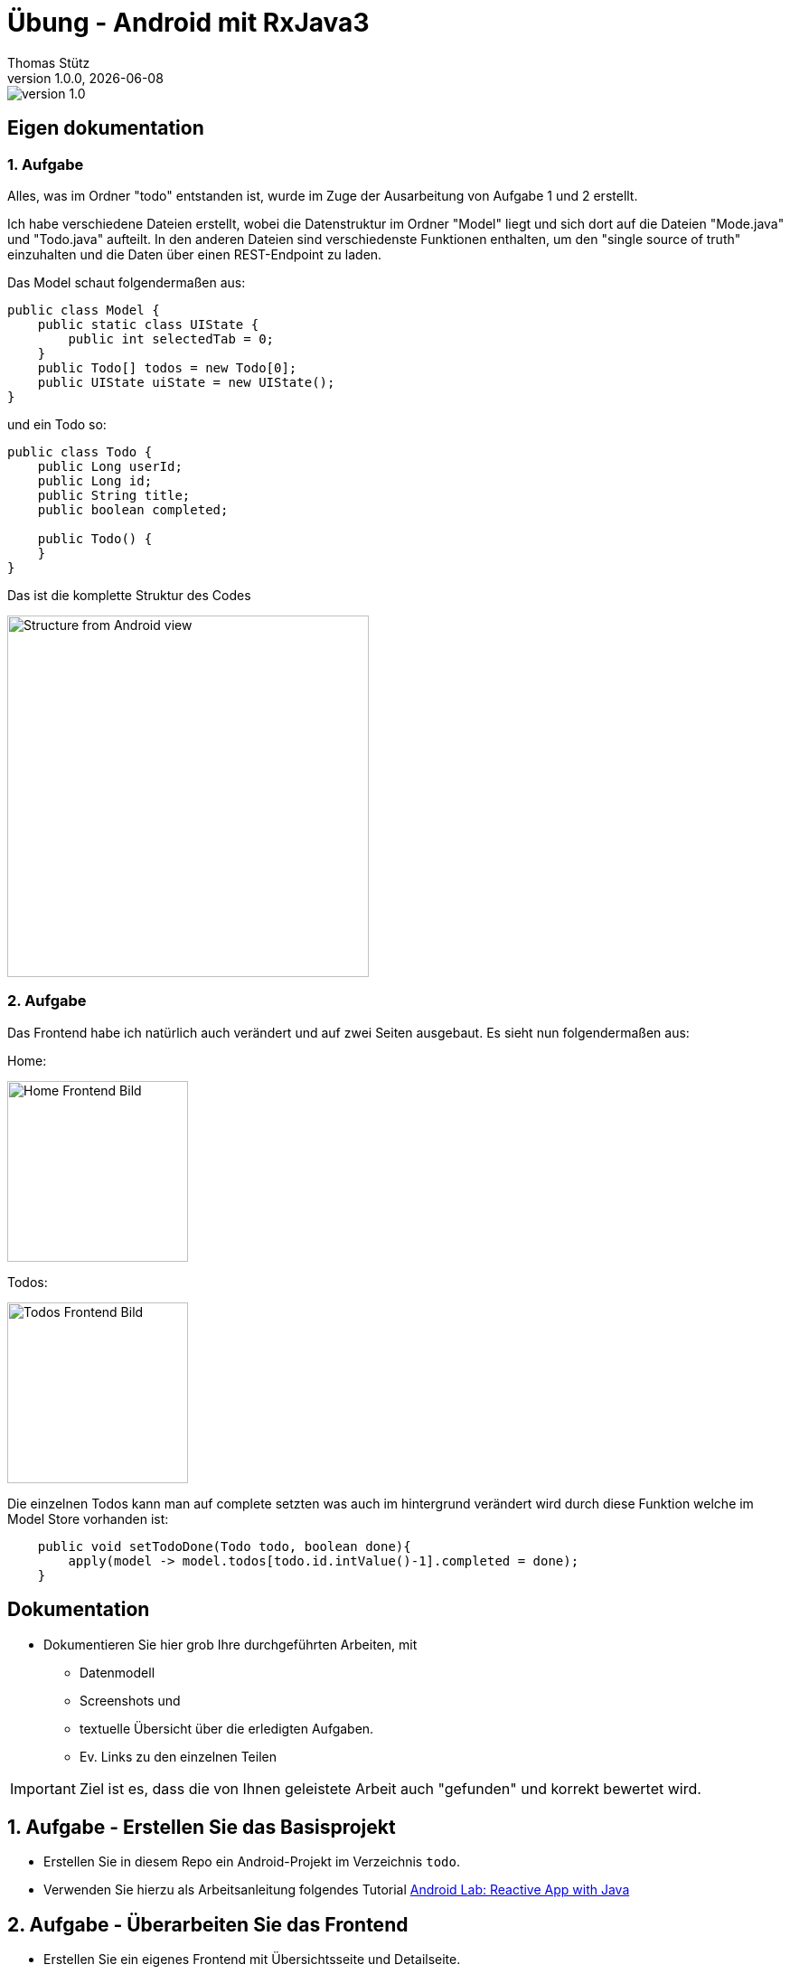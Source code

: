 = Übung - Android mit RxJava3
Thomas Stütz
1.0.0, {docdate}
:imagesdir: img
:icons: font
:sectnums:    // Nummerierung der Überschriften / section numbering
//:toc:
// :toclevels: 1
:experimental:
//https://gist.github.com/dcode/0cfbf2699a1fe9b46ff04c41721dda74?permalink_comment_id=3948218
ifdef::env-github[]
:tip-caption: :bulb:
:note-caption: :information_source:
:important-caption: :heavy_exclamation_mark:
:caution-caption: :fire:
:warning-caption: :warning:
endif::[]

image::https://img.shields.io/badge/version-1.0.0-blue[]


[sidcrete]
== Eigen dokumentation

=== 1. Aufgabe
Alles, was im Ordner "todo" entstanden ist, wurde im Zuge der Ausarbeitung von Aufgabe 1 und 2 erstellt.

Ich habe verschiedene Dateien erstellt, wobei die Datenstruktur im Ordner "Model" liegt und sich dort auf die Dateien "Mode.java" und "Todo.java" aufteilt. In den anderen Dateien sind verschiedenste Funktionen enthalten, um den "single source of truth" einzuhalten und die Daten über einen REST-Endpoint zu laden.

Das Model schaut folgendermaßen aus:
[source,java]
----
public class Model {
    public static class UIState {
        public int selectedTab = 0;
    }
    public Todo[] todos = new Todo[0];
    public UIState uiState = new UIState();
}

----

und ein Todo so:
[source,java]
----
public class Todo {
    public Long userId;
    public Long id;
    public String title;
    public boolean completed;

    public Todo() {
    }
}
----
Das ist die komplette Struktur des Codes

image::Structure.png[Structure from Android view, 400]

=== 2. Aufgabe
Das Frontend habe ich natürlich auch verändert und auf zwei Seiten ausgebaut. Es sieht nun folgendermaßen aus:

Home:

image::Frontend-Home.png[Home Frontend Bild,200]
Todos:

image::Frontend-Todos.png[Todos Frontend Bild,200]

Die einzelnen Todos kann man auf complete setzten was auch im hintergrund verändert wird durch diese Funktion welche im Model Store vorhanden ist:
[source,java]
----
    public void setTodoDone(Todo todo, boolean done){
        apply(model -> model.todos[todo.id.intValue()-1].completed = done);
    }
----

[sidcrete]
== Dokumentation

* Dokumentieren Sie hier grob Ihre durchgeführten Arbeiten, mit

** Datenmodell
** Screenshots und
** textuelle Übersicht über die erledigten Aufgaben.
** Ev. Links zu den einzelnen Teilen

IMPORTANT: Ziel ist es, dass die von Ihnen geleistete Arbeit auch "gefunden" und korrekt bewertet wird.

== Aufgabe - Erstellen Sie das Basisprojekt

* Erstellen Sie in diesem Repo ein Android-Projekt im Verzeichnis `todo`.

* Verwenden Sie hierzu als Arbeitsanleitung folgendes Tutorial https://htl-leonding-college.github.io/android-reactive-java-todo[Android Lab: Reactive App with Java^]


== Aufgabe - Überarbeiten Sie das Frontend

* Erstellen Sie ein eigenes Frontend mit Übersichtsseite und Detailseite.
** https://developer.android.com/develop/ui/compose/components[Material components in Compose^]
** https://www.composables.com/[Discover every Jetpack Compose Component in one place^]

* Versuchen Sie bei der Gestaltung die UI-Gestaltungsprinzipien einzuhalten:

** https://maze.co/collections/ux-ui-design/ui-design-principles/[The 6 key principles of UI design^]
** https://medium.com/@NALSengineering/10-principles-in-ui-design-enhancing-user-experience-through-practical-examples-9d519e91b515[10 Principles in UI Design: Enhancing User Experience through Practical Examples^]
** https://hackernoon.com/10-essential-mobile-app-ui-design-principles-for-building-outstanding-apps[10 Essential Mobile App UI Design Principles for Building Outstanding Apps^]

== Aufgabe - Android-Projekt mit mehreren Entitäten

* Erstellen Sie ein neues Android-Projekt mit mehreren Entitäten und auch mit DTOs

** REST-Service-Client
** Business Logik mit RxJava
** Ausgabe der Daten auf UI (Jetpack Compose)

* Verwenden Sie hierzu ein neues Unterverzeichnis.

